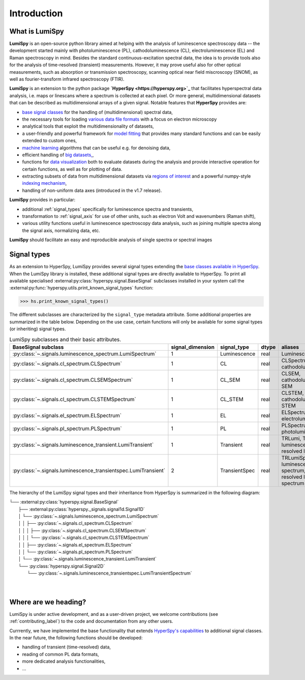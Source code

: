 .. _introduction-label:

Introduction
************

What is LumiSpy
===============

**LumiSpy** is an open-source python library aimed at helping with the analysis
of luminescence spectroscopy data -- the development started mainly with
photoluminescence (PL), cathodoluminescence (CL), electroluminescence (EL) and
Raman spectroscopy in mind. Besides the standard continuous-excitation spectral
data, the idea is to provide tools also for the analysis of time-resolved
(transient) measurements. However, it may prove useful also for other optical
measurements, such as absorption or transmission spectroscopy, scanning optical
near field miscroscopy (SNOM), as well as fourier-transform infrared
spectroscopy (FTIR).

**LumiSpy** is an extension to the python package **`HyperSpy <https://hyperspy.org>`_**
that facilitates hyperspectral data analysis, i.e. maps or linescans where a
spectrum is collected at each pixel. Or more general, multidimensional datasets
that can be described as multidimensional arrays of a given signal. Notable 
features that **HyperSpy** provides are:

- `base signal classes <https://hyperspy.org/hyperspy-doc/current/user_guide/signal.html>`_
  for the handling of (multidimensional) spectral data,
- the necessary tools for loading `various data file formats
  <https://hyperspy.org/hyperspy-doc/current/user_guide/io.html>`_ with a focus
  on electron microscopy
- analytical tools that exploit the multidimensionality of datasets,
- a user-friendly and powerful framework for `model fitting
  <https://hyperspy.org/hyperspy-doc/current/user_guide/model.html>`_ that
  provides many standard functions and can be easily extended to custom ones,
- `machine learning <https://hyperspy.org/hyperspy-doc/current/user_guide/mva.html>`_
  algorithms that can be useful e.g. for denoising data,
- efficient handling of `big datasets,
  <https://hyperspy.org/hyperspy-doc/current/user_guide/big_data.html>`_,
- functions for `data visualization 
  <https://hyperspy.org/hyperspy-doc/current/user_guide/visualisation.html>`_
  both to evaluate datasets during the analysis and provide interactive
  operation for certain functions, as well as for plotting of data.
- extracting subsets of data from multidimensional datasets via `regions of
  interest <https://hyperspy.org/hyperspy-doc/current/user_guide/interactive_operations_ROIs.html>`_
  and a powerful numpy-style `indexing mechanism
  <https://hyperspy.org/hyperspy-doc/current/user_guide/signal.html#indexing>`_,
- handling of non-uniform data axes (introduced in the v1.7 release).

**LumiSpy** provides in particular:

- additional :ref:`signal_types` specifically for luminescence spectra and
  transients,
- transformation to :ref:`signal_axis` for use of other units, such as
  electron Volt and wavenumbers (Raman shift),
- various utility functions useful in luminescence spectroscopy data analysis,
  such as joining multiple spectra along the signal axis, normalizing data, etc.

**LumiSpy** should facilitate an easy and reproducible analysis of single
spectra or spectral images


.. _signal_types:

Signal types
============

As an extension to HyperSpy, LumiSpy provides several signal types extending the
`base classes available in HyperSpy
<https://hyperspy.org/hyperspy-doc/current/user_guide/signal.html>`_. When
the LumiSpy library is installed, these additional signal types are directly
available to HyperSpy. To print all available specialised
:external:py:class:`hyperspy.signal.BaseSignal` subclasses installed in your
system call the :external:py:func:`hyperspy.utils.print_known_signal_types`
function:

.. code-block:: python

    >>> hs.print_known_signal_types()

The different subclasses are characterized by the ``signal_type`` metadata
attribute. Some additional properties are summarized in the table below.
Depending on the use case, certain functions will only be available for some
signal types (or inheriting) signal types.

.. _lumispy_subclasses_table-label:

.. table:: LumiSpy subclasses and their basic attributes.

    +-----------------------------------------------------------------+------------------+---------------+---------+---------------------------------------------------------------------------+
    |  BaseSignal subclass                                            | signal_dimension |  signal_type  |  dtype  |  aliases                                                                  |
    +=================================================================+==================+===============+=========+===========================================================================+
    |  :py:class:`~.signals.luminescence_spectrum.LumiSpectrum`       |        1         |  Luminescence |  real   | LuminescenceSpectrum                                                      |
    +-----------------------------------------------------------------+------------------+---------------+---------+---------------------------------------------------------------------------+
    |  :py:class:`~.signals.cl_spectrum.CLSpectrum`                   |        1         |       CL      |  real   | CLSpectrum, cathodoluminescence                                           |
    +-----------------------------------------------------------------+------------------+---------------+---------+---------------------------------------------------------------------------+
    |  :py:class:`~.signals.cl_spectrum.CLSEMSpectrum`                |        1         |     CL_SEM    |  real   | CLSEM, cathodoluminescence SEM                                            |
    +-----------------------------------------------------------------+------------------+---------------+---------+---------------------------------------------------------------------------+
    |  :py:class:`~.signals.cl_spectrum.CLSTEMSpectrum`               |        1         |    CL_STEM    |  real   | CLSTEM, cathodoluminescence STEM                                          |
    +-----------------------------------------------------------------+------------------+---------------+---------+---------------------------------------------------------------------------+
    |  :py:class:`~.signals.el_spectrum.ELSpectrum`                   |        1         |       EL      |  real   | ELSpectrum, electroluminescence                                           |
    +-----------------------------------------------------------------+------------------+---------------+---------+---------------------------------------------------------------------------+
    |  :py:class:`~.signals.pl_spectrum.PLSpectrum`                   |        1         |       PL      |  real   | PLSpectrum, photoluminescence                                             |
    +-----------------------------------------------------------------+------------------+---------------+---------+---------------------------------------------------------------------------+
    |  :py:class:`~.signals.luminescence_transient.LumiTransient`     |        1         |   Transient   |  real   | TRLumi, TR luminescence, time-resolved luminescence                       |
    +-----------------------------------------------------------------+------------------+---------------+---------+---------------------------------------------------------------------------+
    |  :py:class:`~.signals.luminescence_transientspec.LumiTransient` |        2         | TransientSpec |  real   | TRLumiSpec, TR luminescence spectrum, time-resolved luminescence spectrum |
    +-----------------------------------------------------------------+------------------+---------------+---------+---------------------------------------------------------------------------+

The hierarchy of the LumiSpy signal types and their inheritance from HyperSpy
is summarized in the following diagram:

|   └── :external:py:class:`hyperspy.signal.BaseSignal`
|       ├── :external:py:class:`hyperspy._signals.signal1d.Signal1D`
|       │   └── :py:class:`~.signals.luminescence_spectrum.LumiSpectrum`
|       │   │   ├── :py:class:`~.signals.cl_spectrum.CLSpectrum`
|       │   │   │   ├── :py:class:`~.signals.cl_spectrum.CLSEMSpectrum` 
|       │   │   │   └── :py:class:`~.signals.cl_spectrum.CLSTEMSpectrum` 
|       │   │   ├── :py:class:`~.signals.el_spectrum.ELSpectrum`
|       │   │   └── :py:class:`~.signals.pl_spectrum.PLSpectrum`
|       │   └── :py:class:`~.signals.luminescence_transient.LumiTransient`
|       └── :py:class:`hyperspy.signal.Signal2D`
|           └── :py:class:`~.signals.luminescence_transientspec.LumiTransientSpectrum`
|
|


Where are we heading?
=====================

LumiSpy is under active development, and as a user-driven project, we welcome
contributions (see :ref:`contributing_label`) to the code and documentation
from any other users.

Currrently, we have implemented the base functionality that extends 
`HyperSpy's capabilities <https://hyperspy.org/hyperspy-doc/current/index.html>`_
to additional signal classes. In the near future, the following functions
should be developed:

- handling of transient (time-resolved) data,
- reading of common PL data formats,
- more dedicated analysis functionalities,
- ...
